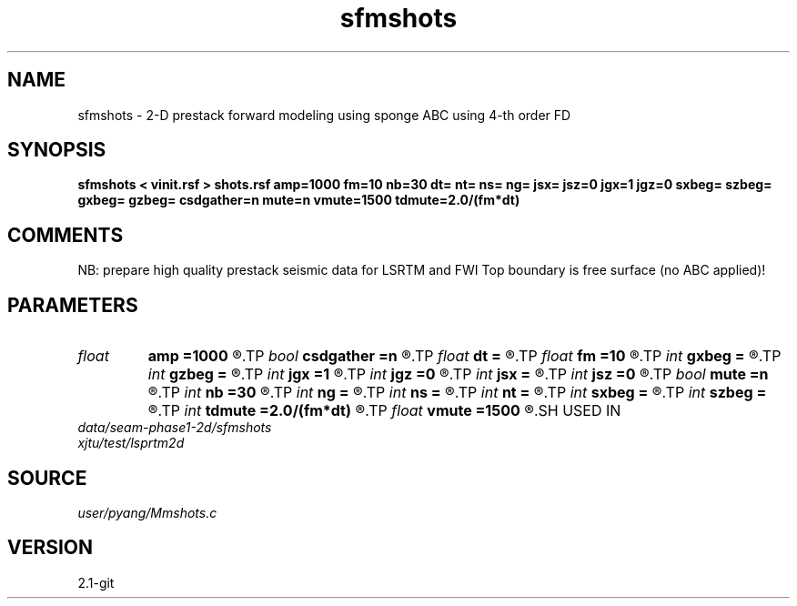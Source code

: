 .TH sfmshots 1  "APRIL 2019" Madagascar "Madagascar Manuals"
.SH NAME
sfmshots \- 2-D prestack forward modeling using sponge ABC using 4-th order FD
.SH SYNOPSIS
.B sfmshots < vinit.rsf > shots.rsf amp=1000 fm=10 nb=30 dt= nt= ns= ng= jsx= jsz=0 jgx=1 jgz=0 sxbeg= szbeg= gxbeg= gzbeg= csdgather=n mute=n vmute=1500 tdmute=2.0/(fm*dt)
.SH COMMENTS
NB: prepare high quality prestack seismic data for LSRTM and FWI
Top boundary is free surface (no ABC applied)!

.SH PARAMETERS
.PD 0
.TP
.I float  
.B amp
.B =1000
.R  	maximum amplitude of ricker
.TP
.I bool   
.B csdgather
.B =n
.R  [y/n]	default, common shot-gather; if n, record at every point
.TP
.I float  
.B dt
.B =
.R  	time interval
.TP
.I float  
.B fm
.B =10
.R  	dominant freq of ricker
.TP
.I int    
.B gxbeg
.B =
.R  	x-begining index of receivers, starting from 0
.TP
.I int    
.B gzbeg
.B =
.R  	z-begining index of receivers, starting from 0
.TP
.I int    
.B jgx
.B =1
.R  	receiver x-axis jump interval
.TP
.I int    
.B jgz
.B =0
.R  	receiver z-axis jump interval
.TP
.I int    
.B jsx
.B =
.R  	source x-axis  jump interval
.TP
.I int    
.B jsz
.B =0
.R  	source z-axis jump interval
.TP
.I bool   
.B mute
.B =n
.R  [y/n]	if yes, muting the direct arrivals
.TP
.I int    
.B nb
.B =30
.R  	thickness of sponge ABC
.TP
.I int    
.B ng
.B =
.R  	total receivers in each shot
.TP
.I int    
.B ns
.B =
.R  	total shots
.TP
.I int    
.B nt
.B =
.R  	total modeling time steps
.TP
.I int    
.B sxbeg
.B =
.R  	x-begining index of sources, starting from 0
.TP
.I int    
.B szbeg
.B =
.R  	z-begining index of sources, starting from 0
.TP
.I int    
.B tdmute
.B =2.0/(fm*dt)
.R  	number of deleyed time samples to mute
.TP
.I float  
.B vmute
.B =1500
.R  	muting velocity to remove the low-freq artifacts, unit=m/s
.SH USED IN
.TP
.I data/seam-phase1-2d/sfmshots
.TP
.I xjtu/test/lsprtm2d
.SH SOURCE
.I user/pyang/Mmshots.c
.SH VERSION
2.1-git
